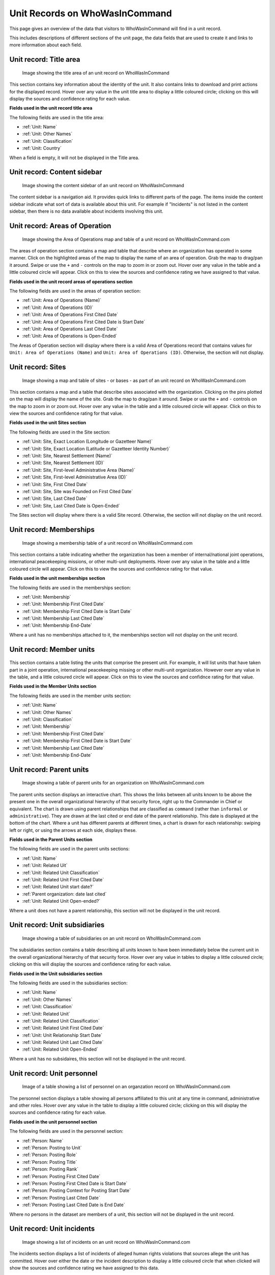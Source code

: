 Unit Records on WhoWasInCommand
===============================

This page gives an overview of the data that visitors to WhoWasInCommand will find in a unit record.

This includes descriptions of different sections of the unit page, the data fields that are used to create it and links to more information about each field.

Unit record: Title area
----------------------

.. figure:: _static/org_record_anatomy_titlearea.png
   :alt: Image showing the title area of an unit record on WhoWasInCommand

   Image showing the title area of an unit record on WhoWasInCommand

This section contains key information about the identity of the unit. It also contains links to download and print actions for the displayed record. Hover over any value in the unit title area to display a little coloured circle; clicking on this will display the sources and confidence rating for each value.

**Fields used in the unit record title area**

The following fields are used in the title area:

-  :ref:`Unit: Name`
-  :ref:`Unit: Other Names`
-  :ref:`Unit: Classification`
-  :ref:`Unit: Country`

When a field is empty, it will not be displayed in the Title area.

Unit record: Content sidebar
---------------------------

.. figure:: _static/org_record_anatomy_content_sidebar.png
   :alt: Image showing the content sidebar of an unit record on WhoWasInCommand

   Image showing the content sidebar of an unit record on WhoWasInCommand

The content sidebar is a navigation aid. It provides quick links to different parts of the page. The items inside the content sidebar indicate what sort of data is available about this unit. For example if "Incidents" is not listed in the content sidebar, then there is no data available about incidents involving this unit.

Unit record: Areas of Operation
------------------------------

.. figure:: _static/org_record_anatomy_areas_of_operation.png
   :alt: Image showing the Area of Operation map and table of a unit record on WhoWasInCommand.com

   Image showing the Area of Operations map and table of a unit record on WhoWasInCommand.com

The areas of operation section contains a map and table that describe where an organization has operated in some manner. Click on the highlighted areas of the map to display the name of an area of operation. Grab the map to drag/pan it around. Swipe or use the ``+`` and ``-`` controls on the map to zoom in or zoom out. Hover over any value in the table and a little coloured circle will appear. Click on this to view the sources and confidence rating we have assigned to that value.

**Fields used in the unit record areas of operations section**

The following fields are used in the areas of operation section:

-  :ref:`Unit: Area of Operations (Name)`
-  :ref:`Unit: Area of Operations (ID)`
-  :ref:`Unit: Area of Operations First Cited Date`
-  :ref:`Unit: Area of Operations First Cited Date is Start Date`
-  :ref:`Unit: Area of Operations Last Cited Date`
-  :ref:`Unit: Area of Operations is Open-Ended`

The Areas of Operation section will display where there is a valid Area of Operations record that contains values for ``Unit: Area of Operations (Name)`` and ``Unit: Area of Operations (ID)``. Otherwise, the section will not display.

Unit record: Sites
------------------

.. figure:: _static/org_record_anatomy_sites.png
   :alt: Image showing a map and table of sites - or bases - as part of an unit record on WhoWasInCommand.com

   Image showing a map and table of sites - or bases - as part of an unit record on WhoWasInCommand.com

This section contains a map and a table that describe sites associated with the organization. Clicking on the pins plotted on the map will display the name of the site. Grab the map to drag/pan it around. Swipe or use the ``+`` and ``-`` controls on the map to zoom in or zoom out. Hover over any value in the table and a little coloured circle will appear. Click on this to view the sources and confidence rating for that value.

**Fields used in the unit Sites section**

The following fields are used in the Site section:

-  :ref:`Unit: Site, Exact Location (Longitude or Gazetteer Name)`
-  :ref:`Unit: Site, Exact Location (Latitude or Gazetteer Identity Number)`
-  :ref:`Unit: Site, Nearest Settlement (Name)`
-  :ref:`Unit: Site, Nearest Settlement (ID)`
-  :ref:`Unit: Site, First-level Administrative Area (Name)`
-  :ref:`Unit: Site, First-level Administrative Area (ID)`
-  :ref:`Unit: Site, First Cited Date`
-  :ref:`Unit: Site, Site was Founded on First Cited Date`
-  :ref:`Unit: Site, Last Cited Date`
-  :ref:`Unit: Site, Last Cited Date is Open-Ended`

The Sites section will display where there is a valid Site record. Otherwise, the section will not display on the unit record.

Unit record: Memberships
-----------------------

.. figure:: _static/org_record_anatomy_memberships.png
   :alt: Image showing a membership table of a unit record on WhoWasInCommand.com

   Image showing a membership table of a unit record on WhoWasInCommand.com

This section contains a table indicating whether the organization has been a member of internal/national joint operations, international peacekeeping missions, or other multi-unit deployments. Hover over any value in the table and a little coloured circle will appear. Click on this to view the sources and confidence rating for that value.

**Fields used in the unit memberships section**

The following fields are used in the memberships section:

-  :ref:`Unit: Membership`
-  :ref:`Unit: Membership First Cited Date`
-  :ref:`Unit: Membership First Cited Date is Start Date`
-  :ref:`Unit: Membership Last Cited Date`
-  :ref:`Unit: Membership End-Date`

Where a unit has no memberships attached to it, the memberships section will not display on the unit record.

Unit record: Member units
------------------------

.. figure:: _static/org_record_anatomy_member_units.png
   :alt: 

This section contains a table listing the units that comprise the present unit. For example, it will list units that have taken part in a joint operation, international peacekeeping missing or other multi-unit organization. However over any value in the table, and a little coloured circle will appear. Click on this to view the sources and confidnce rating for that value.

**Fields used in the Member Units section**

The following fields are used in the member units section:

-  :ref:`Unit: Name`
-  :ref:`Unit: Other Names`
-  :ref:`Unit: Classification`
-  :ref:`Unit: Membership`
-  :ref:`Unit: Membership First Cited Date`
-  :ref:`Unit: Membership First Cited Date is Start Date`
-  :ref:`Unit: Membership Last Cited Date`
-  :ref:`Unit: Membership End-Date`

Unit record: Parent units
-----------------------

.. figure:: _static/org_record_anatomy_parents.png
   :alt: Image showing a table of parent units for an organization on WhoWasInCommand.com

   Image showing a table of parent units for an organization on WhoWasInCommand.com

The parent units section displays an interactive chart. This shows the links between all units known to be above the present one in the overall organizational hierarchy of that security force, right up to the Commander in Chief or equivalent. The chart is drawn using parent relationships that are classified as ``command`` (rather than ``informal`` or ``administrative``). They are drawn at the last cited or end date of the parent relationship. This date is displayed at the bottom of the chart. Where a unit has different parents at different times, a chart is drawn for each relationship: swiping left or right, or using the arrows at each side, displays these.

**Fields used in the Parent Units section**

The following fields are used in the parent units sections:

-  :ref:`Unit: Name`
-  :ref:`Unit: Related Uit`
-  :ref:`Unit: Related Unit Classification`
-  :ref:`Unit: Related Unit First Cited Date`
-  :ref:`Unit: Related Unit start date?`
-  :ref:`Parent organization: date last cited`
-  :ref:`Unit: Related Unit Open-ended?`

Where a unit does not have a parent relationship, this section will not be displayed in the unit record.

Unit record: Unit subsidiaries
------------------------------

.. figure:: _static/org_record_anatomy_subsidiaries.png
   :alt: Image showing a table of subsidiaries on an unit record on WhoWasInCommand.com

   Image showing a table of subsidiaries on an unit record on WhoWasInCommand.com

The subsidiaries section contains a table describing all units known to have been immediately below the current unit in the overall organizational hierarchy of that security force. Hover over any value in tables to display a little coloured circle; clicking on this will display the sources and confidence rating for each value.

**Fields used in the Unit subsidiaries section**

The following fields are used in the subsidiaries section:

-  :ref:`Unit: Name`
-  :ref:`Unit: Other Names`
-  :ref:`Unit: Classification`
-  :ref:`Unit: Related Unit`
-  :ref:`Unit: Related Unit Classification`
-  :ref:`Unit: Related Unit First Cited Date`
-  :ref:`Unit: Unit Relationship Start Date`
-  :ref:`Unit: Related Unit Last Cited Date`
-  :ref:`Unit: Related Unit Open-Ended`

Where a unit has no subsidaires, this section will not be displayed in the unit record.

Unit record: Unit personnel
---------------------------

.. figure:: _static/org_record_anatomy_personnel.png
   :alt: Image of a table showing a list of personnel on an organzation record on WhoWasInCommand.com

   Image of a table showing a list of personnel on an organzation record on WhoWasInCommand.com

The personnel section displays a table showing all persons affiliated to this unit at any time in command, administrative and other roles. Hover over any value in the table to display a little coloured circle; clicking on this will display the sources and confidence rating for each value.

**Fields used in the unit personnel section**

The following fields are used in the personnel section:

-  :ref:`Person: Name`
-  :ref:`Person: Posting to Unit`
-  :ref:`Person: Posting Role`
-  :ref:`Person: Posting Title`
-  :ref:`Person: Posting Rank`
-  :ref:`Person: Posting First Cited Date`
-  :ref:`Person: Posting First Cited Date is Start Date`
-  :ref:`Person: Posting Context for Posting Start Date`
-  :ref:`Person: Posting Last Cited Date`
-  :ref:`Person: Posting Last Cited Date is End Date`

Where no persons in the dataset are members of a unit, this section will not be displayed in the unit record.

Unit record: Unit incidents
---------------------------

.. figure:: _static/org_record_anatomy_incidents.png
   :alt: Image showing a list of incidents on an unit record on WhoWasInCommand.com

   Image showing a list of incidents on an unit record on WhoWasInCommand.com

The incidents section displays a list of incidents of alleged human rights violations that sources allege the unit has committed. Hover over either the date or the incident description to display a little coloured circle that when clicked will show the sources and confidence rating we have assigned to this data.

**Fields used in the unit incidents section**

The following fields are used in the incidents section:

-  :ref:`Incident: Start Date`
-  :ref:`Incident: End Date`
-  :ref:`Incident: Violation Description`
-  :ref:`Incident: Perpetrator Unit`

If a source has not made an allegation against a unit, this section will not be displayed in the unit record.
